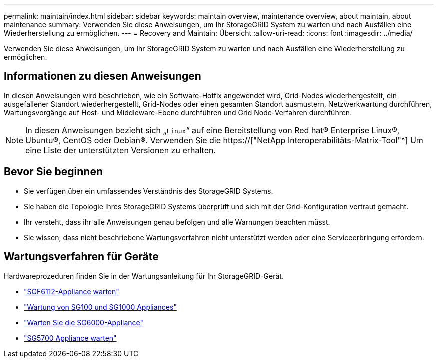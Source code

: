 ---
permalink: maintain/index.html 
sidebar: sidebar 
keywords: maintain overview, maintenance overview, about maintain, about maintenance 
summary: Verwenden Sie diese Anweisungen, um Ihr StorageGRID System zu warten und nach Ausfällen eine Wiederherstellung zu ermöglichen. 
---
= Recovery and Maintain: Übersicht
:allow-uri-read: 
:icons: font
:imagesdir: ../media/


[role="lead"]
Verwenden Sie diese Anweisungen, um Ihr StorageGRID System zu warten und nach Ausfällen eine Wiederherstellung zu ermöglichen.



== Informationen zu diesen Anweisungen

In diesen Anweisungen wird beschrieben, wie ein Software-Hotfix angewendet wird, Grid-Nodes wiederhergestellt, ein ausgefallener Standort wiederhergestellt, Grid-Nodes oder einen gesamten Standort ausmustern, Netzwerkwartung durchführen, Wartungsvorgänge auf Host- und Middleware-Ebene durchführen und Grid Node-Verfahren durchführen.


NOTE: In diesen Anweisungen bezieht sich „`Linux`“ auf eine Bereitstellung von Red hat® Enterprise Linux®, Ubuntu®, CentOS oder Debian®. Verwenden Sie die https://["NetApp Interoperabilitäts-Matrix-Tool"^] Um eine Liste der unterstützten Versionen zu erhalten.



== Bevor Sie beginnen

* Sie verfügen über ein umfassendes Verständnis des StorageGRID Systems.
* Sie haben die Topologie Ihres StorageGRID Systems überprüft und sich mit der Grid-Konfiguration vertraut gemacht.
* Ihr versteht, dass ihr alle Anweisungen genau befolgen und alle Warnungen beachten müsst.
* Sie wissen, dass nicht beschriebene Wartungsverfahren nicht unterstützt werden oder eine Serviceerbringung erfordern.




== Wartungsverfahren für Geräte

Hardwareprozeduren finden Sie in der Wartungsanleitung für Ihr StorageGRID-Gerät.

* link:../sg6100/index.html["SGF6112-Appliance warten"]
* link:../sg100-1000/index.html["Wartung von SG100 und SG1000 Appliances"]
* link:../sg6000/index.html["Warten Sie die SG6000-Appliance"]
* link:../sg5700/index.html["SG5700 Appliance warten"]

